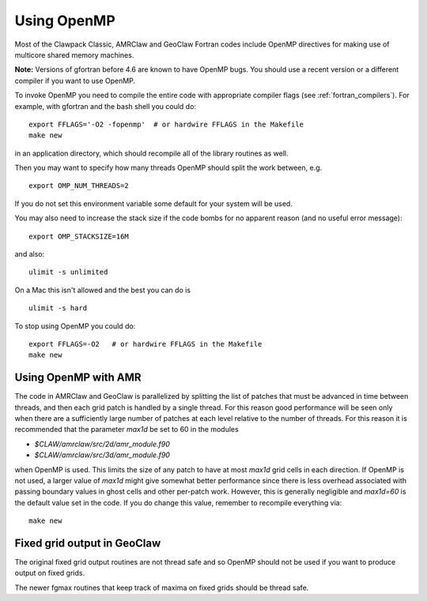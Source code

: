 

.. _openmp:

**************************************
Using OpenMP
**************************************

Most of the Clawpack Classic, AMRClaw and GeoClaw Fortran codes include
OpenMP directives for making use of multicore shared memory machines.  

**Note:** Versions of gfortran before 4.6 are known to have OpenMP bugs.
You should use a recent version or a different compiler if you want to use
OpenMP.

To invoke OpenMP you need to compile the entire code with appropriate
compiler flags (see :ref:`fortran_compilers`).  For example, with gfortran
and the bash shell you could do::

    export FFLAGS='-O2 -fopenmp'  # or hardwire FFLAGS in the Makefile
    make new

in an application directory, which should recompile all of the library
routines as well.

Then you may want to specify how many threads OpenMP should split the work
between, e.g. ::

    export OMP_NUM_THREADS=2

If you do not set this environment variable some default for your system
will be used.  

You may also need to increase the stack size if the code bombs for no
apparent reason (and no useful error message)::

    export OMP_STACKSIZE=16M

and also::

    ulimit -s unlimited

On a Mac this isn't allowed and the best you can do is ::

    ulimit -s hard


To stop using OpenMP you could do::

    export FFLAGS=-O2   # or hardwire FFLAGS in the Makefile
    make new

.. _openmp_amr:

Using OpenMP with AMR 
---------------------

The code in AMRClaw and GeoClaw is parallelized by splitting the list of
patches that must be advanced in time between threads, and then each grid
patch is handled by a single thread.  For this reason good performance will
be seen only when there are a sufficiently large number of patches at each
level relative to the number of threads.  For this reason it is recommended
that the parameter `max1d` be set to 60 in the modules

* `$CLAW/amrclaw/src/2d/amr_module.f90`
* `$CLAW/amrclaw/src/3d/amr_module.f90`

when OpenMP is used.  This limits the size of any patch to have at most
`max1d` grid cells in each direction.  If OpenMP is not used, a larger value
of `max1d` might give somewhat better performance since there is less
overhead associated with passing boundary values in ghost cells and other
per-patch work.  However, this is generally negligible and `max1d=60` is the
default value set in the code.   If you do change this value, remember to
recompile everything via::

    make new


.. _openmp_fixedgrids:

Fixed grid output in GeoClaw
----------------------------

The original fixed grid output routines are not thread safe and so OpenMP
should not be used if you want to produce output on fixed grids.

The newer fgmax routines that keep track of maxima on fixed grids should be
thread safe.

